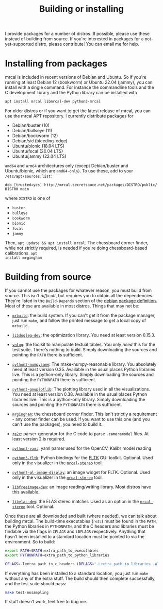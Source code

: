 #+title: Building or installing

I provide packages for a number of distros. If possible, please use these
instead of building from source. If you're interested in packages for a
not-yet-supported distro, please contribute! You can email me for help.

* Installing from packages
:PROPERTIES:
:CUSTOM_ID: installing-from-packages
:END:

mrcal is included in recent versions of Debian and Ubuntu. So if you're running
at least Debian 12 (bookworm) or Ubuntu 22.04 (jammy), you can install with a
single command. For instance the commandline tools and the C development library
and the Python library can be installed with

#+begin_src sh
apt install mrcal libmrcal-dev python3-mrcal
#+end_src

For older distros or if you want to get the latest release of mrcal, you can use
the mrcal APT repository. I currently distribute packages for

- Debian/buster (10)
- Debian/bullseye (11)
- Debian/bookworm (12)
- Debian/sid (bleeding-edge)
- Ubuntu/bionic (18.04 LTS)
- Ubuntu/focal (20.04 LTS)
- Ubuntu/jammy (22.04 LTS)

=amd64= and =arm64= architectures only (except Debian/buster and Ubuntu/bionic,
which are =amd64-only=). To use these, add to your =/etc/apt/sources.list=:

#+begin_example
deb [trusted=yes] http://mrcal.secretsauce.net/packages/DISTRO/public/ DISTRO main
#+end_example

where =DISTRO= is one of

- =buster=
- =bulleye=
- =bookworm=
- =bionic=
- =focal=
- =jammy=

Then, =apt update && apt install mrcal=. The chessboard corner finder, while not
strictly required, is needed if you're doing chessboard-based calibrations. =apt
install mrgingham=

* Building from source
If you cannot use the packages for whatever reason, you must build from source.
This isn't /difficult/, but requires you to obtain all the dependencies. They're
listed in the =Build-Depends= section of the [[https://salsa.debian.org/science-team/mrcal/-/blob/master/debian/control][debian package definition]]. Most of
these are available in most distros. Things that may not be:

- [[https://www.github.com/dkogan/mrbuild][=mrbuild=]]: the build system. If you can't get it from the package manager,
  just run =make=, and follow the printed message to get a local copy of
  =mrbuild=.

- [[https://github.com/dkogan/libdogleg/][=libdogleg-dev=]]: the optimization library. You need at least version 0.15.3.

- [[https://github.com/dkogan/vnlog/][=vnlog=]]: the toolkit to manipulate textual tables. You only /need/ this for
  the test suite. There's nothing to build. Simply downloading the sources and
  pointing the =PATH= there is sufficient.

- [[https://github.com/dkogan/numpysane/][=python3-numpysane=]]: The make-numpy-reasonable library. You absolutely need at
  least version 0.35. Available in the usual places Python libraries live. This
  is a python-only library. Simply downloading the sources and pointing the
  =PYTHONPATH= there is sufficient.

- [[https://github.com/dkogan/gnuplotlib/][=python3-gnuplotlib=]]: The plotting library used in all the visualizations. You
  need at least version 0.38. Available in the usual places Python libraries
  live. This is a python-only library. Simply downloading the sources and
  pointing the =PYTHONPATH= there is sufficient.

- [[https://github.com/dkogan/mrgingham/][=mrgingham=]]: the chessboard corner finder. This isn't strictly a requirement -
  any corner finder can be used. If you want to use this one (and you can't use
  the packages), you need to build it.

- [[https://re2c.org/][=re2c=]]: parser-generator for the C code to parse =.cameramodel= files. At
  least version 2 is required.

- [[https://github.com/yaml/pyyaml][=python3-yaml=]]: yaml parser used for the OpenCV, Kalibr model reading

- [[https://pyfltk.sourceforge.io/][=python3-fltk=]]: Python bindings for the [[https://www.fltk.org/][FLTK]] GUI toolkit. Optional. Used only
  in the visualizer in the [[file:mrcal-stereo.html][=mrcal-stereo=]] tool.

- [[https://github.com/dkogan/GL_image_display][=python3-gl-image-display=]]: an image widget for FLTK. Optional. Used only in
  the visualizer in the [[file:mrcal-stereo.html][=mrcal-stereo=]] tool.

- [[https://freeimage.sourceforge.io/][=libfreeimage-dev=]]: an image reading/writing library. Most distros have this
  available.

- [[https://www.cvlibs.net/software/libelas/][=libelas-dev=]]: the ELAS stereo matcher. Used as an option in the
  [[file:mrcal-stereo.html][=mrcal-stereo=]] tool. Optional.

Once these are all downloaded and built (where needed), we can talk about
building mrcal. The build-time executables (=re2c=) must be found in the =PATH=,
the Python libraries in =PYTHONPATH=, and the C headers and libraries must be
findable via the flags in =CFLAGS= and =LDFLAGS= respectively. Anything that
hasn't been installed to a standard location must be pointed to via the
environment. So to build:

#+begin_src sh
export PATH=$PATH:extra_path_to_executables
export PYTHONPATH=extra_path_to_python_libraries

CFLAGS=-Iextra_path_to_c_headers LDFLAGS="-Lextra_path_to_libraries -Wl,-rpath=extra_path_to_libraries" make
#+end_src

If everything has been installed to a standard location, you just run =make=
without any of the extra stuff. The build should then complete successfully, and
the test suite should pass:

#+begin_src sh
make test-nosampling
#+end_src

If stuff doesn't work, feel free to bug me.

* code                                                             :noexport:
Need to install =ca-certificates= in all the chroots so that I can talk to the
https://mrcal APT server

#+begin_src sh
for distro (buster bullseye bookworm sid bionic focal jammy) {
    sudo schroot -c source:${distro}-amd64 -- sh -c 'apt update && apt -y upgrade && apt -y install ca-certificates'
}
#+end_src

If that's already installed, still bring all the chroots up-to-date:

#+begin_src sh
for distro (buster bullseye bookworm sid bionic focal jammy) {
    sudo schroot -c source:${distro}-amd64 -- sh -c 'apt update && apt -y upgrade'
}
#+end_src

To native-build (amd64) any dependency or mrcal itself:

#+begin_src sh
for distro (buster bullseye bookworm sid bionic focal jammy) {
    perl -a -p -i -e 'if($. == 1) { $F[1] =~ s/-([0-9]+).*\)/-$1'$distro'1)/; $F[2] = "'$distro';"; $_ = join(" ",@F) . "\n"; }' debian/changelog;

    DEB_BUILD_OPTIONS=nocheck \
    sbuild \
      --no-apt-update \
      --no-apt-upgrade \
      --host=amd64 \
      --arch-any \
      --arch-all \
      --source \
      -c ${distro}-amd64 \
      --anything-failed-commands '%s' \
      --extra-repository="deb [trusted=yes] http://mrcal.secretsauce.net/packages/$distro/public/ $distro main"

    dput -u digitalocean_mrcal_$distro ../*${distro}*.changes(om[1])
}
#+end_src

To cross-build for arm64:

#+begin_src sh
for distro (bullseye bookworm sid) {
    perl -a -p -i -e 'if($. == 1) { $F[1] =~ s/-([0-9]+).*\)/-$1'$distro'1)/; $F[2] = "'$distro';"; $_ = join(" ",@F) . "\n"; }' debian/changelog;

    DEB_BUILD_OPTIONS=nocheck \
    sbuild \
      --host=arm64 \
      --arch-any \
      --no-arch-all \
      --no-source \
      --profiles=nocheck,cross \
      -c ${distro}-amd64 \
      --anything-failed-commands '%s' \
      --extra-repository="deb [trusted=yes] http://mrcal.secretsauce.net/packages/$distro/public/ $distro main"

    dput -u digitalocean_mrcal_$distro ../*${distro}*.changes(om[1])
}

for distro (focal jammy) {
    perl -a -p -i -e 'if($. == 1) { $F[1] =~ s/-([0-9]+).*\)/-$1'$distro'1)/; $F[2] = "'$distro';"; $_ = join(" ",@F) . "\n"; }' debian/changelog;

    DEB_BUILD_OPTIONS=nocheck \
    sbuild \
      --no-apt-update --no-apt-upgrade \
      --host=arm64 \
      --arch-any \
      --no-arch-all \
      --no-source \
      --profiles=nocheck,cross \
      -c ${distro}-amd64 \
      --anything-failed-commands '%s' \
      --extra-repository="deb [trusted=yes] http://mrcal.secretsauce.net/packages/$distro/public/ $distro main"

    dput -u digitalocean_mrcal_$distro ../*${distro}*.changes(om[1])
}
#+end_src

The ubuntu repos were done differently above because for some idiotic reason
ubuntu puts the non-amd64 packages into a different domain. So I have to
manually add the right sources, and I have to explicitly tell sbuild to not try
to "apt update", because it would try to use the same repos with the different
arch, and it would fail
